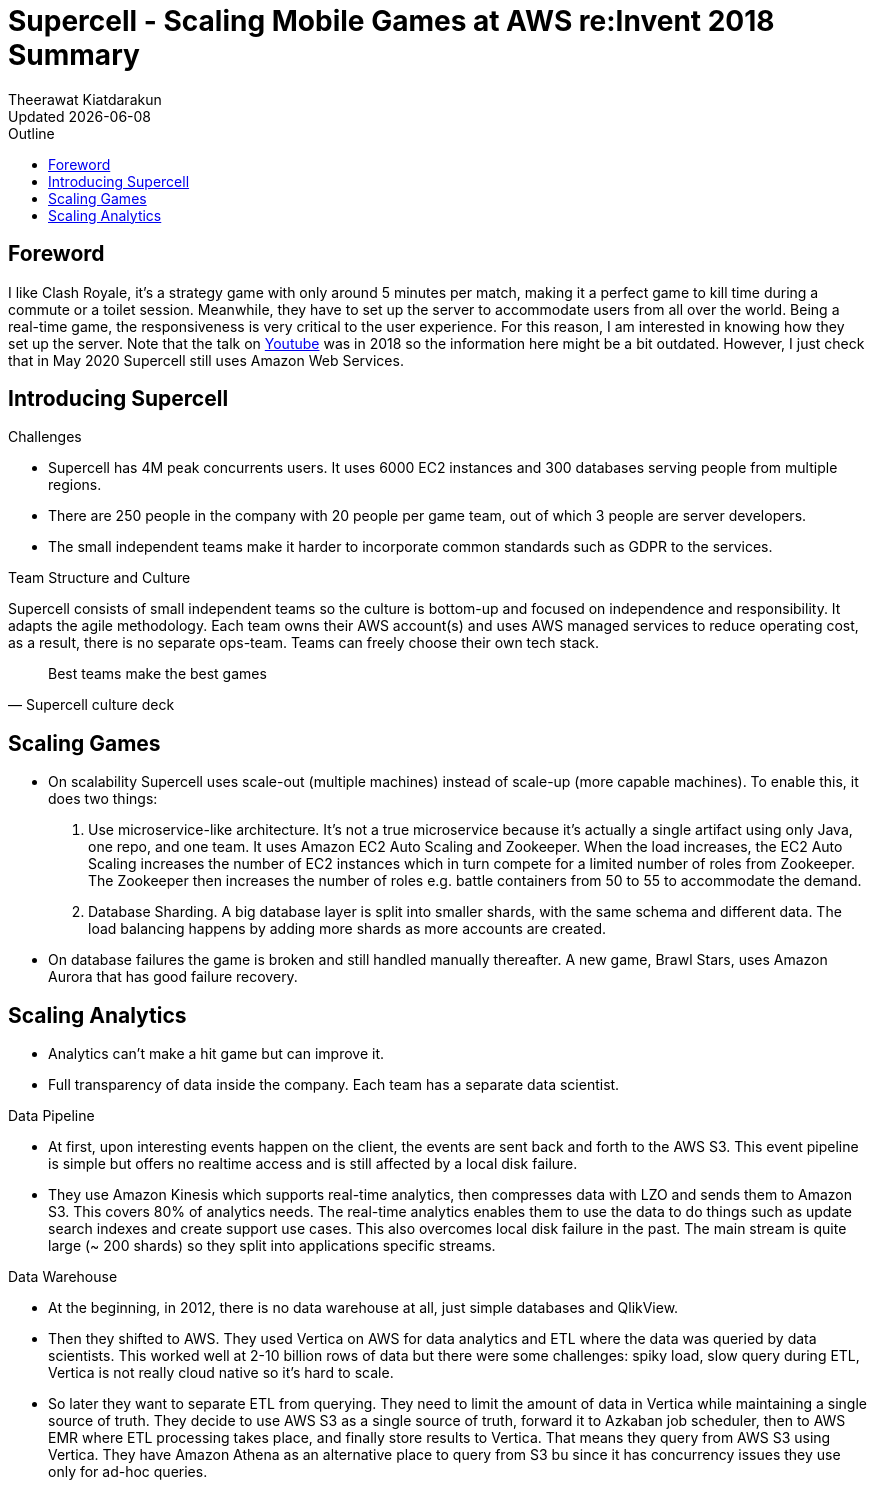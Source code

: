 = Supercell - Scaling Mobile Games at AWS re:Invent 2018 Summary
:author: Theerawat Kiatdarakun
// :docinfo: shared-head
// :docinfodir: ../../../../asciidoctor/
:nofooter:
:ref-youtube: https://www.youtube.com/watch?v=wqz7AunrzcU
:revdate: Updated {docdate}
:stylesheet: asciidoctor.css
:toc: auto
:toc-title: Outline

== Foreword
I like Clash Royale, it's a strategy game with only around 5 minutes per match, making it a perfect game to kill time during a commute or a toilet session. Meanwhile, they have to set up the server to accommodate users from all over the world. Being a real-time game, the responsiveness is very critical to the user experience. For this reason, I am interested in knowing how they set up the server. Note that the talk on {ref-youtube}[Youtube] was in 2018 so the information here might be a bit outdated. However, I just check that in May 2020 Supercell still uses Amazon Web Services.

== Introducing Supercell
.Challenges
* Supercell has 4M peak concurrents users. It uses 6000 EC2 instances and 300 databases serving people from multiple regions.
* There are 250 people in the company with 20 people per game team, out of which 3 people are server developers.
* The small independent teams make it harder to incorporate common standards such as GDPR to the services.

.Team Structure and Culture
Supercell consists of small independent teams so the culture is bottom-up and focused on independence and responsibility. It adapts the agile methodology. Each team owns their AWS account(s) and uses AWS managed services to reduce operating cost, as a result, there is no separate ops-team. Teams can freely choose their own tech stack.

[quote, Supercell culture deck]
____
Best teams make the best games
____

== Scaling Games

* On scalability Supercell uses scale-out (multiple machines) instead of scale-up (more capable machines). To enable this, it does two things:
	1. Use microservice-like architecture. It's not a true microservice because it's actually a single artifact using only Java, one repo, and one team. It uses Amazon EC2 Auto Scaling and Zookeeper. When the load increases, the EC2 Auto Scaling increases the number of EC2 instances which in turn compete for a limited number of roles from Zookeeper. The Zookeeper then increases the number of roles e.g. battle containers from 50 to 55 to accommodate the demand.
	2. Database Sharding. A big database layer is split into smaller shards, with the same schema and different data. The load balancing happens by adding more shards as more accounts are created.
* On database failures the game is broken and still handled manually thereafter. A new game, Brawl Stars, uses Amazon Aurora that has good failure recovery.

== Scaling Analytics

* Analytics can't make a hit game but can improve it.
* Full transparency of data inside the company. Each team has a separate data scientist.

.Data Pipeline
* At first, upon interesting events happen on the client, the events are sent back and forth to the AWS S3. This event pipeline is simple but offers no realtime access and is still affected by a local disk failure.
* They use Amazon Kinesis which supports real-time analytics, then compresses data with LZO and sends them to Amazon S3. This covers 80% of analytics needs. The real-time analytics enables them to use the data to do things such as update search indexes and create support use cases. This also overcomes local disk failure in the past. The main stream is quite large (~ 200 shards) so they split into applications specific streams.

.Data Warehouse
* At the beginning, in 2012, there is no data warehouse at all, just simple databases and QlikView.
* Then they shifted to AWS. They used Vertica on AWS for data analytics and ETL where the data was queried by data scientists. This worked well at 2-10 billion rows of data but there were some challenges: spiky load, slow query during ETL, Vertica is not really cloud native so it's hard to scale.
* So later they want to separate ETL from querying. They need to limit the amount of data in Vertica while maintaining a single source of truth. They decide to use AWS S3 as a single source of truth, forward it to Azkaban job scheduler, then to AWS EMR where ETL processing takes place, and finally store results to Vertica. That means they query from AWS S3 using Vertica. They have Amazon Athena as an alternative place to query from S3 bu since it has concurrency issues they use only for ad-hoc queries.
